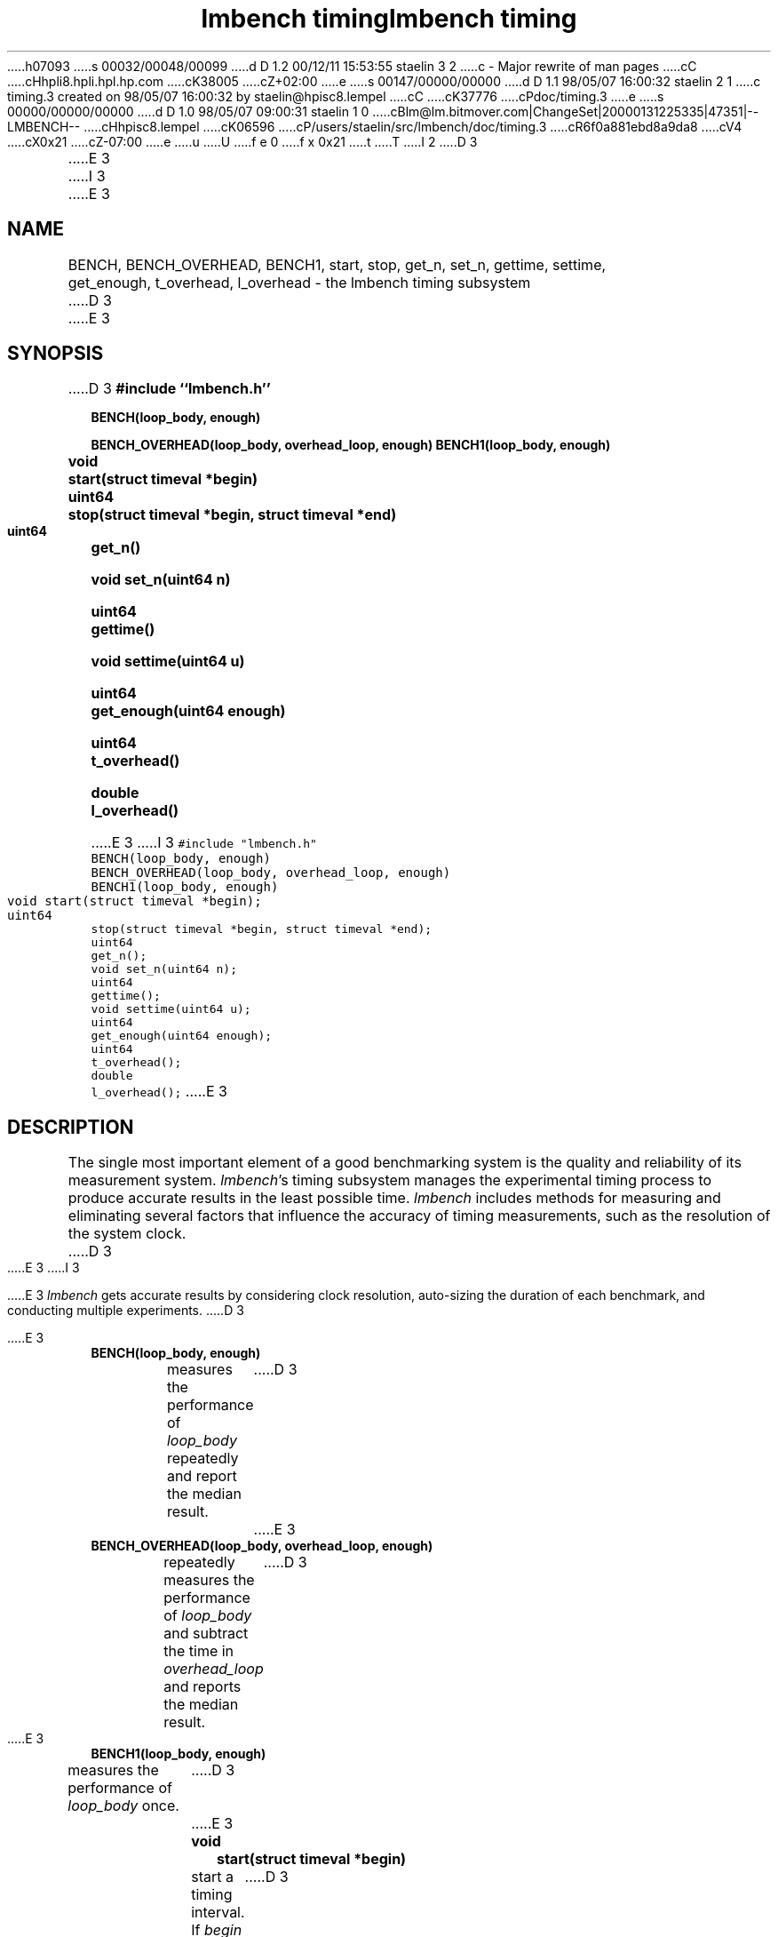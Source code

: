 h07093
s 00032/00048/00099
d D 1.2 00/12/11 15:53:55 staelin 3 2
c - Major rewrite of man pages
cC
cHhpli8.hpli.hpl.hp.com
cK38005
cZ+02:00
e
s 00147/00000/00000
d D 1.1 98/05/07 16:00:32 staelin 2 1
c timing.3 created on 98/05/07 16:00:32 by staelin@hpisc8.lempel
cC
cK37776
cPdoc/timing.3
e
s 00000/00000/00000
d D 1.0 98/05/07 09:00:31 staelin 1 0
cBlm@lm.bitmover.com|ChangeSet|20000131225335|47351|--LMBENCH--
cHhpisc8.lempel
cK06596
cP/users/staelin/src/lmbench/doc/timing.3
cR6f0a881ebd8a9da8
cV4
cX0x21
cZ-07:00
e
u
U
f e 0
f x 0x21
t
T
I 2
.\"
.\" @(#)timing.man	2.0 98/04/24
.\"
.\"   timing - lmbench timing subsystem
.\"
.\"   Copyright (C) 1998  Carl Staelin and Larry McVoy
.\"   E-mail: staelin@hpl.hp.com
.\"
D 3
.TH "lmbench timing" 3 "$Date:$" "(c)1998 Larry McVoy" "LMBENCH"

E 3
I 3
.TH "lmbench timing" 3 "$Date$" "(c)1998 Larry McVoy" "LMBENCH"
E 3
.SH "NAME"
BENCH, BENCH_OVERHEAD, BENCH1, start, stop, get_n, set_n, gettime, settime,
	get_enough, t_overhead, l_overhead \- the lmbench timing subsystem
D 3

E 3
.SH "SYNOPSIS"
D 3
.B "#include ``lmbench.h''"
.LP
.B "BENCH(loop_body, enough)"
.LP
.B "BENCH_OVERHEAD(loop_body, overhead_loop, enough)"
.lP
.B "BENCH1(loop_body, enough)"
.LP
.B "void	start(struct timeval *begin)"
.LP
.B "uint64	stop(struct timeval *begin, struct timeval *end)"
.LP
.B "uint64	get_n()"
.LP
.B "void	set_n(uint64 n)"
.LP
.B "uint64	gettime()"
.LP
.B "void	settime(uint64 u)"
.LP
.B "uint64	get_enough(uint64 enough)"
.LP
.B "uint64	t_overhead()"
.LP
.B "double	l_overhead()"

E 3
I 3
.ft C
#include "lmbench.h"
.br
BENCH(loop_body, enough)
.br
BENCH_OVERHEAD(loop_body, overhead_loop, enough)
.br
BENCH1(loop_body, enough)
.br
void	start(struct timeval *begin);
.br
uint64	stop(struct timeval *begin, struct timeval *end);
.br
uint64	get_n();
.br
void	set_n(uint64 n);
.br
uint64	gettime();
.br
void	settime(uint64 u);
.br
uint64	get_enough(uint64 enough);
.br
uint64	t_overhead();
.br
double	l_overhead();
.ft R
E 3
.SH "DESCRIPTION"
The single most important element of a good benchmarking system is
the quality and reliability of its measurement system.  
.IR lmbench 's
timing subsystem manages the experimental timing process to produce
accurate results in the least possible time.  
.I lmbench 
includes methods for measuring and eliminating several factors that 
influence  the accuracy of timing measurements, such as the resolution 
of the system clock.
D 3
.LP
E 3
I 3
.PP
E 3
.I lmbench 
gets accurate results by considering clock resolution, 
auto-sizing the duration of each benchmark, and conducting multiple
experiments.  
D 3

E 3
.TP
.B "BENCH(loop_body, enough)"
measures the performance of 
.I loop_body
repeatedly and report the median result.
D 3

E 3
.TP
.B "BENCH_OVERHEAD(loop_body, overhead_loop, enough)"
repeatedly measures the performance of 
.I loop_body 
and subtract the time in 
.I overhead_loop 
and reports the median result.
D 3

E 3
.TP
.B "BENCH1(loop_body, enough)"
measures the performance of 
.I loop_body
once.
D 3

E 3
.TP
.B "void	start(struct timeval *begin)"
start a timing interval.  If
.I begin 
is non-null, save the start time in 
.I begin .
D 3

E 3
.TP
.B "uint64	stop(struct timeval *begin, struct timeval *end)"
stop a timing interval, returning the number of elapsed micro-seconds.
D 3

E 3
.TP
.B "uint64	get_n()"
returns the number of times 
.I loop_body 
was executed during the timing interval.
D 3

E 3
.TP
.B "void	set_n(uint64 n)"
sets the number of times 
.I loop_body 
was executed during the timing interval.
D 3

E 3
.TP
.B "uint64	gettime()"
returns the number of micro-seconds in the timing interval.
D 3

E 3
.TP
.B "void	settime(uint64 u)"
sets the number of micro-seconds in the timing interval.
D 3

E 3
.TP
.B "uint64	get_enough(uint64 enough)"
D 3
return the time in micro-seconds needed to accurately measure a timing interval.

E 3
I 3
return the time in micro-seconds needed to accurately measure 
a timing interval.
E 3
.TP
.B "uint64	t_overhead()"
return the time in micro-seconds needed to measure time.
D 3

E 3
.TP
.B "double	l_overhead()"
return the time in micro-seconds needed to do a simple loop.
D 3

E 3
.SH "VARIABLES"
There are three environment variables that can be used to modify
the 
.I lmbench 
timing subsystem: ENOUGH, TIMING_O, and LOOP_O.
The environment variables can be used to directly set the results
of 
.B get_enough , 
.B t_overhead , 
and 
.B l_overhead .
When running a large number of benchmarks, or repeating the same
benchmark many times, this can save time by eliminating the necessity
of recalculating these values for each run.
D 3

E 3
.SH "FUTURES"
Development of 
.I lmbench 
is continuing.  
D 3

E 3
.SH "SEE ALSO"
D 3
lmbench(8), lmbench(3), reporting(3), results(3).

E 3
I 3
lmbench(8), lmbench(3), reporting(3), results(3), gettimeofday(2).
E 3
.SH "AUTHOR"
Carl Staelin and Larry McVoy
.PP
Comments, suggestions, and bug reports are always welcome.
E 2
I 1
E 1
